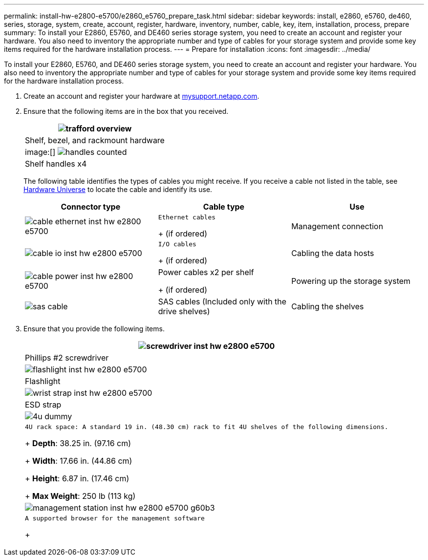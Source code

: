 ---
permalink: install-hw-e2800-e5700/e2860_e5760_prepare_task.html
sidebar: sidebar
keywords: install, e2860, e5760, de460, series, storage, system, create, account, register, hardware, inventory, number, cable, key, item, installation, process, prepare
summary: To install your E2860, E5760, and DE460 series storage system, you need to create an account and register your hardware. You also need to inventory the appropriate number and type of cables for your storage system and provide some key items required for the hardware installation process.
---
= Prepare for installation
:icons: font
:imagesdir: ../media/

[.lead]
To install your E2860, E5760, and DE460 series storage system, you need to create an account and register your hardware. You also need to inventory the appropriate number and type of cables for your storage system and provide some key items required for the hardware installation process.

. Create an account and register your hardware at http://mysupport.netapp.com/[mysupport.netapp.com].
. Ensure that the following items are in the box that you received.
+
[options="header"]
|===
a|
image:../media/trafford_overview.png[]
a|
Shelf, bezel, and rackmount hardware
a|
image:[] image:../media/handles_counted.png[]
a|
Shelf handles x4
|===
The following table identifies the types of cables you might receive. If you receive a cable not listed in the table, see https://hwu.netapp.com/[Hardware Universe] to locate the cable and identify its use.
+
[options="header"]
|===
| Connector type| Cable type| Use
a|
image:../media/cable_ethernet_inst-hw-e2800-e5700.png[]
a|
    Ethernet cables
+
(if ordered)
a|
Management connection
a|
image:../media/cable_io_inst-hw-e2800-e5700.png[]
a|
    I/O cables
+
(if ordered)
a|
Cabling the data hosts
a|
image:../media/cable_power_inst-hw-e2800-e5700.png[]
a|
Power cables     x2 per shelf
+
(if ordered)
a|
Powering up the storage system
a|
image:../media/sas_cable.png[]
a|
SAS cables    (Included only with the drive shelves)
a|
Cabling the shelves
|===

. Ensure that you provide the following items.
+
[options="header"]
|===
a|
image:../media/screwdriver_inst-hw-e2800-e5700.png[]
a|
Phillips #2 screwdriver
a|
image:../media/flashlight_inst-hw-e2800-e5700.png[]
a|
Flashlight
a|
image:../media/wrist_strap_inst-hw-e2800-e5700.png[]
a|
ESD strap
a|
image:../media/4u_dummy.png[]
a|
    4U rack space: A standard 19 in. (48.30 cm) rack to fit 4U shelves of the following dimensions.
+
*Depth*: 38.25 in. (97.16 cm)
+
*Width*: 17.66 in. (44.86 cm)
+
*Height*: 6.87 in. (17.46 cm)
+
*Max Weight*: 250 lb (113 kg)
a|
image:../media/management_station_inst-hw-e2800-e5700_g60b3.png[]
a|
    A supported browser for the management software
+
|===
